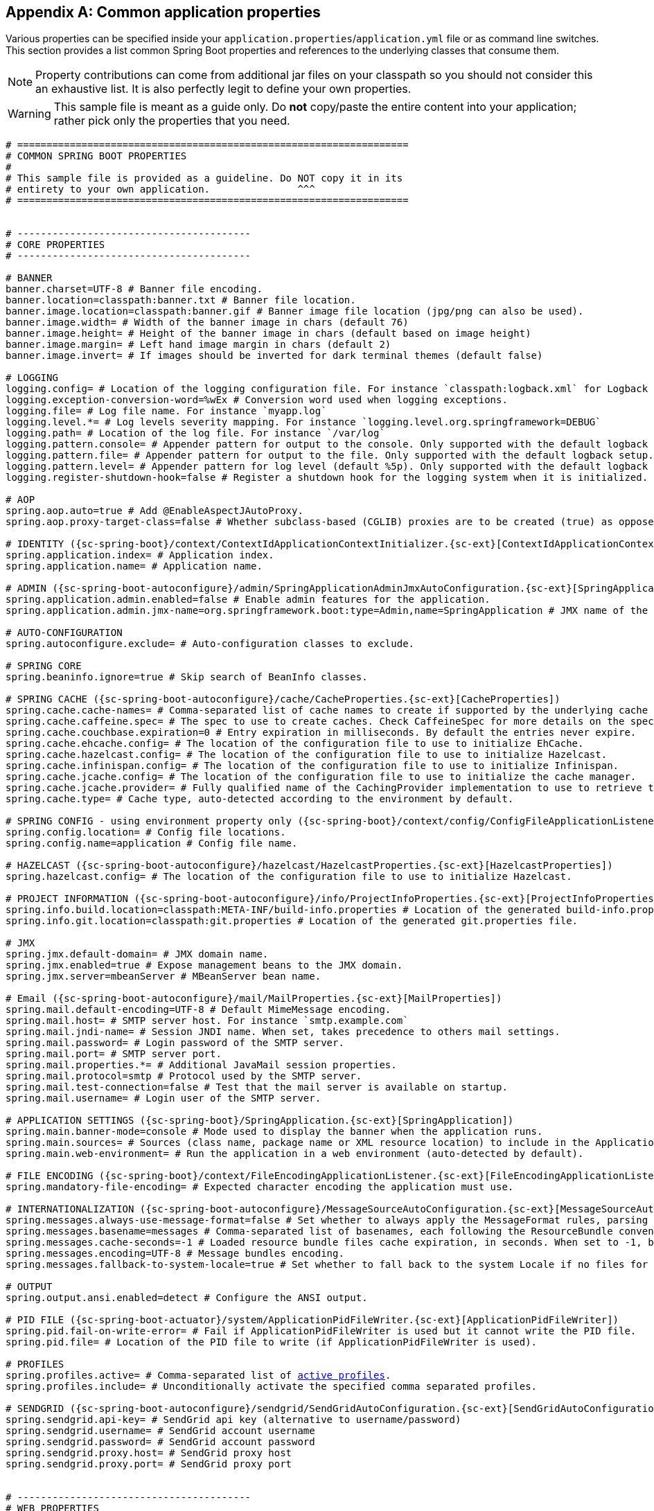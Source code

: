 :numbered!:
[appendix]
[[common-application-properties]]
== Common application properties
Various properties can be specified inside your `application.properties`/`application.yml`
file or as command line switches. This section provides a list common Spring Boot
properties and references to the underlying classes that consume them.

NOTE: Property contributions can come from additional jar files on your classpath so
you should not consider this an exhaustive list. It is also perfectly legit to define
your own properties.

WARNING: This sample file is meant as a guide only. Do **not** copy/paste the entire
content into your application; rather pick only the properties that you need.


[source,properties,indent=0,subs="verbatim,attributes,macros"]
----
	# ===================================================================
	# COMMON SPRING BOOT PROPERTIES
	#
	# This sample file is provided as a guideline. Do NOT copy it in its
	# entirety to your own application.               ^^^
	# ===================================================================


	# ----------------------------------------
	# CORE PROPERTIES
	# ----------------------------------------

	# BANNER
	banner.charset=UTF-8 # Banner file encoding.
	banner.location=classpath:banner.txt # Banner file location.
	banner.image.location=classpath:banner.gif # Banner image file location (jpg/png can also be used).
	banner.image.width= # Width of the banner image in chars (default 76)
	banner.image.height= # Height of the banner image in chars (default based on image height)
	banner.image.margin= # Left hand image margin in chars (default 2)
	banner.image.invert= # If images should be inverted for dark terminal themes (default false)

	# LOGGING
	logging.config= # Location of the logging configuration file. For instance `classpath:logback.xml` for Logback
	logging.exception-conversion-word=%wEx # Conversion word used when logging exceptions.
	logging.file= # Log file name. For instance `myapp.log`
	logging.level.*= # Log levels severity mapping. For instance `logging.level.org.springframework=DEBUG`
	logging.path= # Location of the log file. For instance `/var/log`
	logging.pattern.console= # Appender pattern for output to the console. Only supported with the default logback setup.
	logging.pattern.file= # Appender pattern for output to the file. Only supported with the default logback setup.
	logging.pattern.level= # Appender pattern for log level (default %5p). Only supported with the default logback setup.
	logging.register-shutdown-hook=false # Register a shutdown hook for the logging system when it is initialized.

	# AOP
	spring.aop.auto=true # Add @EnableAspectJAutoProxy.
	spring.aop.proxy-target-class=false # Whether subclass-based (CGLIB) proxies are to be created (true) as opposed to standard Java interface-based proxies (false).

	# IDENTITY ({sc-spring-boot}/context/ContextIdApplicationContextInitializer.{sc-ext}[ContextIdApplicationContextInitializer])
	spring.application.index= # Application index.
	spring.application.name= # Application name.

	# ADMIN ({sc-spring-boot-autoconfigure}/admin/SpringApplicationAdminJmxAutoConfiguration.{sc-ext}[SpringApplicationAdminJmxAutoConfiguration])
	spring.application.admin.enabled=false # Enable admin features for the application.
	spring.application.admin.jmx-name=org.springframework.boot:type=Admin,name=SpringApplication # JMX name of the application admin MBean.

	# AUTO-CONFIGURATION
	spring.autoconfigure.exclude= # Auto-configuration classes to exclude.

	# SPRING CORE
	spring.beaninfo.ignore=true # Skip search of BeanInfo classes.

	# SPRING CACHE ({sc-spring-boot-autoconfigure}/cache/CacheProperties.{sc-ext}[CacheProperties])
	spring.cache.cache-names= # Comma-separated list of cache names to create if supported by the underlying cache manager.
	spring.cache.caffeine.spec= # The spec to use to create caches. Check CaffeineSpec for more details on the spec format.
	spring.cache.couchbase.expiration=0 # Entry expiration in milliseconds. By default the entries never expire.
	spring.cache.ehcache.config= # The location of the configuration file to use to initialize EhCache.
	spring.cache.hazelcast.config= # The location of the configuration file to use to initialize Hazelcast.
	spring.cache.infinispan.config= # The location of the configuration file to use to initialize Infinispan.
	spring.cache.jcache.config= # The location of the configuration file to use to initialize the cache manager.
	spring.cache.jcache.provider= # Fully qualified name of the CachingProvider implementation to use to retrieve the JSR-107 compliant cache manager. Only needed if more than one JSR-107 implementation is available on the classpath.
	spring.cache.type= # Cache type, auto-detected according to the environment by default.

	# SPRING CONFIG - using environment property only ({sc-spring-boot}/context/config/ConfigFileApplicationListener.{sc-ext}[ConfigFileApplicationListener])
	spring.config.location= # Config file locations.
	spring.config.name=application # Config file name.

	# HAZELCAST ({sc-spring-boot-autoconfigure}/hazelcast/HazelcastProperties.{sc-ext}[HazelcastProperties])
	spring.hazelcast.config= # The location of the configuration file to use to initialize Hazelcast.

	# PROJECT INFORMATION ({sc-spring-boot-autoconfigure}/info/ProjectInfoProperties.{sc-ext}[ProjectInfoProperties])
	spring.info.build.location=classpath:META-INF/build-info.properties # Location of the generated build-info.properties file.
	spring.info.git.location=classpath:git.properties # Location of the generated git.properties file.

	# JMX
	spring.jmx.default-domain= # JMX domain name.
	spring.jmx.enabled=true # Expose management beans to the JMX domain.
	spring.jmx.server=mbeanServer # MBeanServer bean name.

	# Email ({sc-spring-boot-autoconfigure}/mail/MailProperties.{sc-ext}[MailProperties])
	spring.mail.default-encoding=UTF-8 # Default MimeMessage encoding.
	spring.mail.host= # SMTP server host. For instance `smtp.example.com`
	spring.mail.jndi-name= # Session JNDI name. When set, takes precedence to others mail settings.
	spring.mail.password= # Login password of the SMTP server.
	spring.mail.port= # SMTP server port.
	spring.mail.properties.*= # Additional JavaMail session properties.
	spring.mail.protocol=smtp # Protocol used by the SMTP server.
	spring.mail.test-connection=false # Test that the mail server is available on startup.
	spring.mail.username= # Login user of the SMTP server.

	# APPLICATION SETTINGS ({sc-spring-boot}/SpringApplication.{sc-ext}[SpringApplication])
	spring.main.banner-mode=console # Mode used to display the banner when the application runs.
	spring.main.sources= # Sources (class name, package name or XML resource location) to include in the ApplicationContext.
	spring.main.web-environment= # Run the application in a web environment (auto-detected by default).

	# FILE ENCODING ({sc-spring-boot}/context/FileEncodingApplicationListener.{sc-ext}[FileEncodingApplicationListener])
	spring.mandatory-file-encoding= # Expected character encoding the application must use.

	# INTERNATIONALIZATION ({sc-spring-boot-autoconfigure}/MessageSourceAutoConfiguration.{sc-ext}[MessageSourceAutoConfiguration])
	spring.messages.always-use-message-format=false # Set whether to always apply the MessageFormat rules, parsing even messages without arguments.
	spring.messages.basename=messages # Comma-separated list of basenames, each following the ResourceBundle convention.
	spring.messages.cache-seconds=-1 # Loaded resource bundle files cache expiration, in seconds. When set to -1, bundles are cached forever.
	spring.messages.encoding=UTF-8 # Message bundles encoding.
	spring.messages.fallback-to-system-locale=true # Set whether to fall back to the system Locale if no files for a specific Locale have been found.

	# OUTPUT
	spring.output.ansi.enabled=detect # Configure the ANSI output.

	# PID FILE ({sc-spring-boot-actuator}/system/ApplicationPidFileWriter.{sc-ext}[ApplicationPidFileWriter])
	spring.pid.fail-on-write-error= # Fail if ApplicationPidFileWriter is used but it cannot write the PID file.
	spring.pid.file= # Location of the PID file to write (if ApplicationPidFileWriter is used).

	# PROFILES
	spring.profiles.active= # Comma-separated list of <<howto-set-active-spring-profiles,active profiles>>.
	spring.profiles.include= # Unconditionally activate the specified comma separated profiles.

	# SENDGRID ({sc-spring-boot-autoconfigure}/sendgrid/SendGridAutoConfiguration.{sc-ext}[SendGridAutoConfiguration])
	spring.sendgrid.api-key= # SendGrid api key (alternative to username/password)
	spring.sendgrid.username= # SendGrid account username
	spring.sendgrid.password= # SendGrid account password
	spring.sendgrid.proxy.host= # SendGrid proxy host
	spring.sendgrid.proxy.port= # SendGrid proxy port


	# ----------------------------------------
	# WEB PROPERTIES
	# ----------------------------------------

	# EMBEDDED SERVER CONFIGURATION ({sc-spring-boot-autoconfigure}/web/ServerProperties.{sc-ext}[ServerProperties])
	server.address= # Network address to which the server should bind to.
	server.compression.enabled=false # If response compression is enabled.
	server.compression.excluded-user-agents= # List of user-agents to exclude from compression.
	server.compression.mime-types= # Comma-separated list of MIME types that should be compressed. For instance `text/html,text/css,application/json`
	server.compression.min-response-size= # Minimum response size that is required for compression to be performed. For instance 2048
	server.connection-timeout= # Time in milliseconds that connectors will wait for another HTTP request before closing the connection. When not set, the connector's container-specific default will be used. Use a value of -1 to indicate no (i.e. infinite) timeout.
	server.context-parameters.*= # Servlet context init parameters. For instance `server.context-parameters.a=alpha`
	server.context-path= # Context path of the application.
	server.display-name=application # Display name of the application.
	server.max-http-header-size=0 # Maximum size in bytes of the HTTP message header.
	server.max-http-post-size=0 # Maximum size in bytes of the HTTP post content.
	server.error.include-stacktrace=never # When to include a "stacktrace" attribute.
	server.error.path=/error # Path of the error controller.
	server.error.whitelabel.enabled=true # Enable the default error page displayed in browsers in case of a server error.
	server.jetty.acceptors= # Number of acceptor threads to use.
	server.jetty.selectors= # Number of selector threads to use.
	server.jsp-servlet.class-name=org.apache.jasper.servlet.JspServlet # The class name of the JSP servlet.
	server.jsp-servlet.init-parameters.*= # Init parameters used to configure the JSP servlet
	server.jsp-servlet.registered=true # Whether or not the JSP servlet is registered
	server.port=8080 # Server HTTP port.
	server.server-header= # Value to use for the Server response header (no header is sent if empty)
	server.servlet-path=/ # Path of the main dispatcher servlet.
	server.use-forward-headers= # If X-Forwarded-* headers should be applied to the HttpRequest.
	server.session.cookie.comment= # Comment for the session cookie.
	server.session.cookie.domain= # Domain for the session cookie.
	server.session.cookie.http-only= # "HttpOnly" flag for the session cookie.
	server.session.cookie.max-age= # Maximum age of the session cookie in seconds.
	server.session.cookie.name= # Session cookie name.
	server.session.cookie.path= # Path of the session cookie.
	server.session.cookie.secure= # "Secure" flag for the session cookie.
	server.session.persistent=false # Persist session data between restarts.
	server.session.store-dir= # Directory used to store session data.
	server.session.timeout= # Session timeout in seconds.
	server.session.tracking-modes= # Session tracking modes (one or more of the following: "cookie", "url", "ssl").
	server.ssl.ciphers= # Supported SSL ciphers.
	server.ssl.client-auth= # Whether client authentication is wanted ("want") or needed ("need"). Requires a trust store.
	server.ssl.enabled= # Enable SSL support.
	server.ssl.enabled-protocols= # Enabled SSL protocols.
	server.ssl.key-alias= # Alias that identifies the key in the key store.
	server.ssl.key-password= # Password used to access the key in the key store.
	server.ssl.key-store= # Path to the key store that holds the SSL certificate (typically a jks file).
	server.ssl.key-store-password= # Password used to access the key store.
	server.ssl.key-store-provider= # Provider for the key store.
	server.ssl.key-store-type= # Type of the key store.
	server.ssl.protocol=TLS # SSL protocol to use.
	server.ssl.trust-store= # Trust store that holds SSL certificates.
	server.ssl.trust-store-password= # Password used to access the trust store.
	server.ssl.trust-store-provider= # Provider for the trust store.
	server.ssl.trust-store-type= # Type of the trust store.
	server.tomcat.accept-count= # Maximum queue length for incoming connection requests when all possible request processing threads are in use.
	server.tomcat.accesslog.directory=logs # Directory in which log files are created. Can be relative to the tomcat base dir or absolute.
	server.tomcat.accesslog.enabled=false # Enable access log.
	server.tomcat.accesslog.pattern=common # Format pattern for access logs.
	server.tomcat.accesslog.prefix=access_log # Log file name prefix.
	server.tomcat.accesslog.rename-on-rotate=false # Defer inclusion of the date stamp in the file name until rotate time.
	server.tomcat.accesslog.rotate=true # Enable access log rotation.
	server.tomcat.accesslog.suffix=.log # Log file name suffix.
	server.tomcat.additional-tld-skip-patterns= # Comma-separated list of additional patterns that match jars to ignore for TLD scanning.
	server.tomcat.background-processor-delay=30 # Delay in seconds between the invocation of backgroundProcess methods.
	server.tomcat.basedir= # Tomcat base directory. If not specified a temporary directory will be used.
	server.tomcat.internal-proxies=10\\.\\d{1,3}\\.\\d{1,3}\\.\\d{1,3}|\\
			192\\.168\\.\\d{1,3}\\.\\d{1,3}|\\
			169\\.254\\.\\d{1,3}\\.\\d{1,3}|\\
			127\\.\\d{1,3}\\.\\d{1,3}\\.\\d{1,3}|\\
			172\\.1[6-9]{1}\\.\\d{1,3}\\.\\d{1,3}|\\
			172\\.2[0-9]{1}\\.\\d{1,3}\\.\\d{1,3}|\\
			172\\.3[0-1]{1}\\.\\d{1,3}\\.\\d{1,3} # regular expression matching trusted IP addresses.
	server.tomcat.max-connections= # Maximum number of connections that the server will accept and process at any given time.
	server.tomcat.max-threads=0 # Maximum amount of worker threads.
	server.tomcat.min-spare-threads=0 # Minimum amount of worker threads.
	server.tomcat.port-header=X-Forwarded-Port # Name of the HTTP header used to override the original port value.
	server.tomcat.protocol-header= # Header that holds the incoming protocol, usually named "X-Forwarded-Proto".
	server.tomcat.protocol-header-https-value=https # Value of the protocol header that indicates that the incoming request uses SSL.
	server.tomcat.redirect-context-root= # Whether requests to the context root should be redirected by appending a / to the path.
	server.tomcat.remote-ip-header= # Name of the http header from which the remote ip is extracted. For instance `X-FORWARDED-FOR`
	server.tomcat.uri-encoding=UTF-8 # Character encoding to use to decode the URI.
	server.undertow.accesslog.dir= # Undertow access log directory.
	server.undertow.accesslog.enabled=false # Enable access log.
	server.undertow.accesslog.pattern=common # Format pattern for access logs.
	server.undertow.accesslog.prefix=access_log. # Log file name prefix.
	server.undertow.accesslog.rotate=true # Enable access log rotation.
	server.undertow.accesslog.suffix=log # Log file name suffix.
	server.undertow.buffer-size= # Size of each buffer in bytes.
	server.undertow.buffers-per-region= # Number of buffer per region.
	server.undertow.direct-buffers= # Allocate buffers outside the Java heap.
	server.undertow.io-threads= # Number of I/O threads to create for the worker.
	server.undertow.worker-threads= # Number of worker threads.

	# FREEMARKER ({sc-spring-boot-autoconfigure}/freemarker/FreeMarkerAutoConfiguration.{sc-ext}[FreeMarkerAutoConfiguration])
	spring.freemarker.allow-request-override=false # Set whether HttpServletRequest attributes are allowed to override (hide) controller generated model attributes of the same name.
	spring.freemarker.allow-session-override=false # Set whether HttpSession attributes are allowed to override (hide) controller generated model attributes of the same name.
	spring.freemarker.cache=false # Enable template caching.
	spring.freemarker.charset=UTF-8 # Template encoding.
	spring.freemarker.check-template-location=true # Check that the templates location exists.
	spring.freemarker.content-type=text/html # Content-Type value.
	spring.freemarker.enabled=true # Enable MVC view resolution for this technology.
	spring.freemarker.expose-request-attributes=false # Set whether all request attributes should be added to the model prior to merging with the template.
	spring.freemarker.expose-session-attributes=false # Set whether all HttpSession attributes should be added to the model prior to merging with the template.
	spring.freemarker.expose-spring-macro-helpers=true # Set whether to expose a RequestContext for use by Spring's macro library, under the name "springMacroRequestContext".
	spring.freemarker.prefer-file-system-access=true # Prefer file system access for template loading. File system access enables hot detection of template changes.
	spring.freemarker.prefix= # Prefix that gets prepended to view names when building a URL.
	spring.freemarker.request-context-attribute= # Name of the RequestContext attribute for all views.
	spring.freemarker.settings.*= # Well-known FreeMarker keys which will be passed to FreeMarker's Configuration.
	spring.freemarker.suffix= # Suffix that gets appended to view names when building a URL.
	spring.freemarker.template-loader-path=classpath:/templates/ # Comma-separated list of template paths.
	spring.freemarker.view-names= # White list of view names that can be resolved.

	# GROOVY TEMPLATES ({sc-spring-boot-autoconfigure}/groovy/template/GroovyTemplateAutoConfiguration.{sc-ext}[GroovyTemplateAutoConfiguration])
	spring.groovy.template.allow-request-override=false # Set whether HttpServletRequest attributes are allowed to override (hide) controller generated model attributes of the same name.
	spring.groovy.template.allow-session-override=false # Set whether HttpSession attributes are allowed to override (hide) controller generated model attributes of the same name.
	spring.groovy.template.cache= # Enable template caching.
	spring.groovy.template.charset=UTF-8 # Template encoding.
	spring.groovy.template.check-template-location=true # Check that the templates location exists.
	spring.groovy.template.configuration.*= # See GroovyMarkupConfigurer
	spring.groovy.template.content-type=test/html # Content-Type value.
	spring.groovy.template.enabled=true # Enable MVC view resolution for this technology.
	spring.groovy.template.expose-request-attributes=false # Set whether all request attributes should be added to the model prior to merging with the template.
	spring.groovy.template.expose-session-attributes=false # Set whether all HttpSession attributes should be added to the model prior to merging with the template.
	spring.groovy.template.expose-spring-macro-helpers=true # Set whether to expose a RequestContext for use by Spring's macro library, under the name "springMacroRequestContext".
	spring.groovy.template.prefix= # Prefix that gets prepended to view names when building a URL.
	spring.groovy.template.request-context-attribute= # Name of the RequestContext attribute for all views.
	spring.groovy.template.resource-loader-path=classpath:/templates/ # Template path.
	spring.groovy.template.suffix=.tpl # Suffix that gets appended to view names when building a URL.
	spring.groovy.template.view-names= # White list of view names that can be resolved.

	# SPRING HATEOAS ({sc-spring-boot-autoconfigure}/hateoas/HateoasProperties.{sc-ext}[HateoasProperties])
	spring.hateoas.use-hal-as-default-json-media-type=true # Specify if application/hal+json responses should be sent to requests that accept application/json.

	# HTTP message conversion
	spring.http.converters.preferred-json-mapper=jackson # Preferred JSON mapper to use for HTTP message conversion. Set to "gson" to force the use of Gson when both it and Jackson are on the classpath.

	# HTTP encoding ({sc-spring-boot-autoconfigure}/web/HttpEncodingProperties.{sc-ext}[HttpEncodingProperties])
	spring.http.encoding.charset=UTF-8 # Charset of HTTP requests and responses. Added to the "Content-Type" header if not set explicitly.
	spring.http.encoding.enabled=true # Enable http encoding support.
	spring.http.encoding.force= # Force the encoding to the configured charset on HTTP requests and responses.
	spring.http.encoding.force-request= # Force the encoding to the configured charset on HTTP requests. Defaults to true when "force" has not been specified.
	spring.http.encoding.force-response= # Force the encoding to the configured charset on HTTP responses.
	spring.http.encoding.mapping= # Locale to Encoding mapping.

	# MULTIPART ({sc-spring-boot-autoconfigure}/web/MultipartProperties.{sc-ext}[MultipartProperties])
	spring.http.multipart.enabled=true # Enable support of multi-part uploads.
	spring.http.multipart.file-size-threshold=0 # Threshold after which files will be written to disk. Values can use the suffixed "MB" or "KB" to indicate a Megabyte or Kilobyte size.
	spring.http.multipart.location= # Intermediate location of uploaded files.
	spring.http.multipart.max-file-size=1Mb # Max file size. Values can use the suffixed "MB" or "KB" to indicate a Megabyte or Kilobyte size.
	spring.http.multipart.max-request-size=10Mb # Max request size. Values can use the suffixed "MB" or "KB" to indicate a Megabyte or Kilobyte size.
	spring.http.multipart.resolve-lazily=false # Whether to resolve the multipart request lazily at the time of file or parameter access.

	# JACKSON ({sc-spring-boot-autoconfigure}/jackson/JacksonProperties.{sc-ext}[JacksonProperties])
	spring.jackson.date-format= # Date format string or a fully-qualified date format class name. For instance `yyyy-MM-dd HH:mm:ss`.
	spring.jackson.default-property-inclusion= # Controls the inclusion of properties during serialization.
	spring.jackson.deserialization.*= # Jackson on/off features that affect the way Java objects are deserialized.
	spring.jackson.generator.*= # Jackson on/off features for generators.
	spring.jackson.joda-date-time-format= # Joda date time format string. If not configured, "date-format" will be used as a fallback if it is configured with a format string.
	spring.jackson.locale= # Locale used for formatting.
	spring.jackson.mapper.*= # Jackson general purpose on/off features.
	spring.jackson.parser.*= # Jackson on/off features for parsers.
	spring.jackson.property-naming-strategy= # One of the constants on Jackson's PropertyNamingStrategy. Can also be a fully-qualified class name of a PropertyNamingStrategy subclass.
	spring.jackson.serialization.*= # Jackson on/off features that affect the way Java objects are serialized.
	spring.jackson.time-zone= # Time zone used when formatting dates. For instance `America/Los_Angeles`

	# JERSEY ({sc-spring-boot-autoconfigure}/jersey/JerseyProperties.{sc-ext}[JerseyProperties])
	spring.jersey.application-path= # Path that serves as the base URI for the application. Overrides the value of "@ApplicationPath" if specified.
	spring.jersey.filter.order=0 # Jersey filter chain order.
	spring.jersey.init.*= # Init parameters to pass to Jersey via the servlet or filter.
	spring.jersey.servlet.load-on-startup=-1 # Load on startup priority of the Jersey servlet.
	spring.jersey.type=servlet # Jersey integration type.

	# SPRING MOBILE DEVICE VIEWS ({sc-spring-boot-autoconfigure}/mobile/DeviceDelegatingViewResolverAutoConfiguration.{sc-ext}[DeviceDelegatingViewResolverAutoConfiguration])
	spring.mobile.devicedelegatingviewresolver.enable-fallback=false # Enable support for fallback resolution.
	spring.mobile.devicedelegatingviewresolver.enabled=false # Enable device view resolver.
	spring.mobile.devicedelegatingviewresolver.mobile-prefix=mobile/ # Prefix that gets prepended to view names for mobile devices.
	spring.mobile.devicedelegatingviewresolver.mobile-suffix= # Suffix that gets appended to view names for mobile devices.
	spring.mobile.devicedelegatingviewresolver.normal-prefix= # Prefix that gets prepended to view names for normal devices.
	spring.mobile.devicedelegatingviewresolver.normal-suffix= # Suffix that gets appended to view names for normal devices.
	spring.mobile.devicedelegatingviewresolver.tablet-prefix=tablet/ # Prefix that gets prepended to view names for tablet devices.
	spring.mobile.devicedelegatingviewresolver.tablet-suffix= # Suffix that gets appended to view names for tablet devices.

	# SPRING MOBILE SITE PREFERENCE ({sc-spring-boot-autoconfigure}/mobile/SitePreferenceAutoConfiguration.{sc-ext}[SitePreferenceAutoConfiguration])
	spring.mobile.sitepreference.enabled=true # Enable SitePreferenceHandler.

	# MUSTACHE TEMPLATES ({sc-spring-boot-autoconfigure}/mustache/MustacheAutoConfiguration.{sc-ext}[MustacheAutoConfiguration])
	spring.mustache.allow-request-override= # Set whether HttpServletRequest attributes are allowed to override (hide) controller generated model attributes of the same name.
	spring.mustache.allow-session-override= # Set whether HttpSession attributes are allowed to override (hide) controller generated model attributes of the same name.
	spring.mustache.cache= # Enable template caching.
	spring.mustache.charset= # Template encoding.
	spring.mustache.check-template-location= # Check that the templates location exists.
	spring.mustache.content-type= # Content-Type value.
	spring.mustache.enabled= # Enable MVC view resolution for this technology.
	spring.mustache.expose-request-attributes= # Set whether all request attributes should be added to the model prior to merging with the template.
	spring.mustache.expose-session-attributes= # Set whether all HttpSession attributes should be added to the model prior to merging with the template.
	spring.mustache.expose-spring-macro-helpers= # Set whether to expose a RequestContext for use by Spring's macro library, under the name "springMacroRequestContext".
	spring.mustache.prefix=classpath:/templates/ # Prefix to apply to template names.
	spring.mustache.request-context-attribute= # Name of the RequestContext attribute for all views.
	spring.mustache.suffix=.html # Suffix to apply to template names.
	spring.mustache.view-names= # White list of view names that can be resolved.

	# SPRING MVC ({sc-spring-boot-autoconfigure}/web/WebMvcProperties.{sc-ext}[WebMvcProperties])
	spring.mvc.async.request-timeout= # Amount of time (in milliseconds) before asynchronous request handling times out.
	spring.mvc.date-format= # Date format to use. For instance `dd/MM/yyyy`.
	spring.mvc.dispatch-trace-request=false # Dispatch TRACE requests to the FrameworkServlet doService method.
	spring.mvc.dispatch-options-request=true # Dispatch OPTIONS requests to the FrameworkServlet doService method.
	spring.mvc.favicon.enabled=true # Enable resolution of favicon.ico.
	spring.mvc.formcontent.putfilter.enabled=true # Enable Spring's HttpPutFormContentFilter.
	spring.mvc.ignore-default-model-on-redirect=true # If the content of the "default" model should be ignored during redirect scenarios.
	spring.mvc.locale= # Locale to use. By default, this locale is overridden by the "Accept-Language" header.
	spring.mvc.locale-resolver=accept-header # Define how the locale should be resolved.
	spring.mvc.log-resolved-exception=false # Enable warn logging of exceptions resolved by a "HandlerExceptionResolver".
	spring.mvc.media-types.*= # Maps file extensions to media types for content negotiation.
	spring.mvc.message-codes-resolver-format= # Formatting strategy for message codes. For instance `PREFIX_ERROR_CODE`.
	spring.mvc.servlet.load-on-startup=-1 # Load on startup priority of the Spring Web Services servlet.
	spring.mvc.static-path-pattern=/** # Path pattern used for static resources.
	spring.mvc.throw-exception-if-no-handler-found=false # If a "NoHandlerFoundException" should be thrown if no Handler was found to process a request.
	spring.mvc.view.prefix= # Spring MVC view prefix.
	spring.mvc.view.suffix= # Spring MVC view suffix.

	# SPRING RESOURCES HANDLING ({sc-spring-boot-autoconfigure}/web/ResourceProperties.{sc-ext}[ResourceProperties])
	spring.resources.add-mappings=true # Enable default resource handling.
	spring.resources.cache-period= # Cache period for the resources served by the resource handler, in seconds.
	spring.resources.chain.cache=true # Enable caching in the Resource chain.
	spring.resources.chain.enabled= # Enable the Spring Resource Handling chain. Disabled by default unless at least one strategy has been enabled.
	spring.resources.chain.gzipped=false # Enable resolution of already gzipped resources.
	spring.resources.chain.html-application-cache=false # Enable HTML5 application cache manifest rewriting.
	spring.resources.chain.strategy.content.enabled=false # Enable the content Version Strategy.
	spring.resources.chain.strategy.content.paths=/** # Comma-separated list of patterns to apply to the Version Strategy.
	spring.resources.chain.strategy.fixed.enabled=false # Enable the fixed Version Strategy.
	spring.resources.chain.strategy.fixed.paths=/** # Comma-separated list of patterns to apply to the Version Strategy.
	spring.resources.chain.strategy.fixed.version= # Version string to use for the Version Strategy.
	spring.resources.static-locations=classpath:/META-INF/resources/,classpath:/resources/,classpath:/static/,classpath:/public/ # Locations of static resources.

	# SPRING SESSION ({sc-spring-boot-autoconfigure}/session/SessionProperties.{sc-ext}[SessionProperties])
	spring.session.hazelcast.map-name=spring:session:sessions # Name of the map used to store sessions.
	spring.session.jdbc.initializer.enabled= # Create the required session tables on startup if necessary. Enabled automatically if the default table name is set or a custom schema is configured.
	spring.session.jdbc.schema=classpath:org/springframework/session/jdbc/schema-@@platform@@.sql # Path to the SQL file to use to initialize the database schema.
	spring.session.jdbc.table-name=SPRING_SESSION # Name of database table used to store sessions.
	spring.session.mongo.collection-name=sessions # Collection name used to store sessions.
	spring.session.redis.flush-mode= # Flush mode for the Redis sessions.
	spring.session.redis.namespace= # Namespace for keys used to store sessions.
	spring.session.store-type= # Session store type.

	# SPRING SOCIAL ({sc-spring-boot-autoconfigure}/social/SocialWebAutoConfiguration.{sc-ext}[SocialWebAutoConfiguration])
	spring.social.auto-connection-views=false # Enable the connection status view for supported providers.

	# SPRING SOCIAL FACEBOOK ({sc-spring-boot-autoconfigure}/social/FacebookAutoConfiguration.{sc-ext}[FacebookAutoConfiguration])
	spring.social.facebook.app-id= # your application's Facebook App ID
	spring.social.facebook.app-secret= # your application's Facebook App Secret

	# SPRING SOCIAL LINKEDIN ({sc-spring-boot-autoconfigure}/social/LinkedInAutoConfiguration.{sc-ext}[LinkedInAutoConfiguration])
	spring.social.linkedin.app-id= # your application's LinkedIn App ID
	spring.social.linkedin.app-secret= # your application's LinkedIn App Secret

	# SPRING SOCIAL TWITTER ({sc-spring-boot-autoconfigure}/social/TwitterAutoConfiguration.{sc-ext}[TwitterAutoConfiguration])
	spring.social.twitter.app-id= # your application's Twitter App ID
	spring.social.twitter.app-secret= # your application's Twitter App Secret

	# THYMELEAF ({sc-spring-boot-autoconfigure}/thymeleaf/ThymeleafAutoConfiguration.{sc-ext}[ThymeleafAutoConfiguration])
	spring.thymeleaf.cache=true # Enable template caching.
	spring.thymeleaf.check-template=true # Check that the template exists before rendering it.
	spring.thymeleaf.check-template-location=true # Check that the templates location exists.
	spring.thymeleaf.content-type=text/html # Content-Type value.
	spring.thymeleaf.enabled=true # Enable MVC Thymeleaf view resolution.
	spring.thymeleaf.encoding=UTF-8 # Template encoding.
	spring.thymeleaf.excluded-view-names= # Comma-separated list of view names that should be excluded from resolution.
	spring.thymeleaf.mode=HTML5 # Template mode to be applied to templates. See also StandardTemplateModeHandlers.
	spring.thymeleaf.prefix=classpath:/templates/ # Prefix that gets prepended to view names when building a URL.
	spring.thymeleaf.suffix=.html # Suffix that gets appended to view names when building a URL.
	spring.thymeleaf.template-resolver-order= # Order of the template resolver in the chain.
	spring.thymeleaf.view-names= # Comma-separated list of view names that can be resolved.

	# SPRING WEB SERVICES ({sc-spring-boot-autoconfigure}/webservices/WebServicesProperties.{sc-ext}[WebServicesProperties])
	spring.webservices.path=/services # Path that serves as the base URI for the services.
	spring.webservices.servlet.init= # Servlet init parameters to pass to Spring Web Services.
	spring.webservices.servlet.load-on-startup=-1 # Load on startup priority of the Spring Web Services servlet.


	[[common-application-properties-security]]
	# ----------------------------------------
	# SECURITY PROPERTIES
	# ----------------------------------------
	# SECURITY ({sc-spring-boot-autoconfigure}/security/SecurityProperties.{sc-ext}[SecurityProperties])
	security.basic.authorize-mode=role # Security authorize mode to apply.
	security.basic.enabled=true # Enable basic authentication.
	security.basic.path=/** # Comma-separated list of paths to secure.
	security.basic.realm=Spring # HTTP basic realm name.
	security.enable-csrf=false # Enable Cross Site Request Forgery support.
	security.filter-order=0 # Security filter chain order.
	security.filter-dispatcher-types=ASYNC, FORWARD, INCLUDE, REQUEST # Security filter chain dispatcher types.
	security.headers.cache=true # Enable cache control HTTP headers.
	security.headers.content-type=true # Enable "X-Content-Type-Options" header.
	security.headers.frame=true # Enable "X-Frame-Options" header.
	security.headers.hsts= # HTTP Strict Transport Security (HSTS) mode (none, domain, all).
	security.headers.xss=true # Enable cross site scripting (XSS) protection.
	security.ignored= # Comma-separated list of paths to exclude from the default secured paths.
	security.require-ssl=false # Enable secure channel for all requests.
	security.sessions=stateless # Session creation policy (always, never, if_required, stateless).
	security.user.name=user # Default user name.
	security.user.password= # Password for the default user name. A random password is logged on startup by default.
	security.user.role=USER # Granted roles for the default user name.

	# SECURITY OAUTH2 CLIENT ({sc-spring-boot-autoconfigure}/security/oauth2/OAuth2ClientProperties.{sc-ext}[OAuth2ClientProperties])
	security.oauth2.client.client-id= # OAuth2 client id.
	security.oauth2.client.client-secret= # OAuth2 client secret. A random secret is generated by default

	# SECURITY OAUTH2 RESOURCES ({sc-spring-boot-autoconfigure}/security/oauth2/resource/ResourceServerProperties.{sc-ext}[ResourceServerProperties])
	security.oauth2.resource.id= # Identifier of the resource.
	security.oauth2.resource.jwt.key-uri= # The URI of the JWT token. Can be set if the value is not available and the key is public.
	security.oauth2.resource.jwt.key-value= # The verification key of the JWT token. Can either be a symmetric secret or PEM-encoded RSA public key.
	security.oauth2.resource.prefer-token-info=true # Use the token info, can be set to false to use the user info.
	security.oauth2.resource.service-id=resource #
	security.oauth2.resource.token-info-uri= # URI of the token decoding endpoint.
	security.oauth2.resource.token-type= # The token type to send when using the userInfoUri.
	security.oauth2.resource.user-info-uri= # URI of the user endpoint.

	# SECURITY OAUTH2 SSO ({sc-spring-boot-autoconfigure}/security/oauth2/client/OAuth2SsoProperties.{sc-ext}[OAuth2SsoProperties])
	security.oauth2.sso.filter-order= # Filter order to apply if not providing an explicit WebSecurityConfigurerAdapter
	security.oauth2.sso.login-path=/login # Path to the login page, i.e. the one that triggers the redirect to the OAuth2 Authorization Server


	# ----------------------------------------
	# DATA PROPERTIES
	# ----------------------------------------

	# FLYWAY ({sc-spring-boot-autoconfigure}/flyway/FlywayProperties.{sc-ext}[FlywayProperties])
	flyway.baseline-description= #
	flyway.baseline-version=1 # version to start migration
	flyway.baseline-on-migrate= #
	flyway.check-location=false # Check that migration scripts location exists.
	flyway.clean-on-validation-error= #
	flyway.enabled=true # Enable flyway.
	flyway.encoding= #
	flyway.ignore-failed-future-migration= #
	flyway.init-sqls= # SQL statements to execute to initialize a connection immediately after obtaining it.
	flyway.locations=classpath:db/migration # locations of migrations scripts
	flyway.out-of-order= #
	flyway.password= # JDBC password if you want Flyway to create its own DataSource
	flyway.placeholder-prefix= #
	flyway.placeholder-replacement= #
	flyway.placeholder-suffix= #
	flyway.placeholders.*= #
	flyway.schemas= # schemas to update
	flyway.sql-migration-prefix=V #
	flyway.sql-migration-separator= #
	flyway.sql-migration-suffix=.sql #
	flyway.table= #
	flyway.url= # JDBC url of the database to migrate. If not set, the primary configured data source is used.
	flyway.user= # Login user of the database to migrate.
	flyway.validate-on-migrate= #

	# LIQUIBASE ({sc-spring-boot-autoconfigure}/liquibase/LiquibaseProperties.{sc-ext}[LiquibaseProperties])
	liquibase.change-log=classpath:/db/changelog/db.changelog-master.yaml # Change log configuration path.
	liquibase.check-change-log-location=true # Check the change log location exists.
	liquibase.contexts= # Comma-separated list of runtime contexts to use.
	liquibase.default-schema= # Default database schema.
	liquibase.drop-first=false # Drop the database schema first.
	liquibase.enabled=true # Enable liquibase support.
	liquibase.labels= # Comma-separated list of runtime labels to use.
	liquibase.parameters.*= # Change log parameters.
	liquibase.password= # Login password of the database to migrate.
	liquibase.rollback-file= # File to which rollback SQL will be written when an update is performed.
	liquibase.url= # JDBC url of the database to migrate. If not set, the primary configured data source is used.
	liquibase.user= # Login user of the database to migrate.

	# COUCHBASE ({sc-spring-boot-autoconfigure}/couchbase/CouchbaseProperties.{sc-ext}[CouchbaseProperties])
	spring.couchbase.bootstrap-hosts= # Couchbase nodes (host or IP address) to bootstrap from.
	spring.couchbase.bucket.name=default # Name of the bucket to connect to.
	spring.couchbase.bucket.password=  # Password of the bucket.
	spring.couchbase.env.endpoints.key-value=1 # Number of sockets per node against the Key/value service.
	spring.couchbase.env.endpoints.query=1 # Number of sockets per node against the Query (N1QL) service.
	spring.couchbase.env.endpoints.view=1 # Number of sockets per node against the view service.
	spring.couchbase.env.ssl.enabled= # Enable SSL support. Enabled automatically if a "keyStore" is provided unless specified otherwise.
	spring.couchbase.env.ssl.key-store= # Path to the JVM key store that holds the certificates.
	spring.couchbase.env.ssl.key-store-password= # Password used to access the key store.
	spring.couchbase.env.timeouts.connect=5000 # Bucket connections timeout in milliseconds.
	spring.couchbase.env.timeouts.key-value=2500 # Blocking operations performed on a specific key timeout in milliseconds.
	spring.couchbase.env.timeouts.query=7500 # N1QL query operations timeout in milliseconds.
	spring.couchbase.env.timeouts.socket-connect=1000 # Socket connect connections timeout in milliseconds.
	spring.couchbase.env.timeouts.view=7500 # Regular and geospatial view operations timeout in milliseconds.

	# DAO ({sc-spring-boot-autoconfigure}/dao/PersistenceExceptionTranslationAutoConfiguration.{sc-ext}[PersistenceExceptionTranslationAutoConfiguration])
	spring.dao.exceptiontranslation.enabled=true # Enable the PersistenceExceptionTranslationPostProcessor.

	# CASSANDRA ({sc-spring-boot-autoconfigure}/cassandra/CassandraProperties.{sc-ext}[CassandraProperties])
	spring.data.cassandra.cluster-name= # Name of the Cassandra cluster.
	spring.data.cassandra.compression= # Compression supported by the Cassandra binary protocol.
	spring.data.cassandra.connect-timeout-millis= # Socket option: connection time out.
	spring.data.cassandra.consistency-level= # Queries consistency level.
	spring.data.cassandra.contact-points=localhost # Comma-separated list of cluster node addresses.
	spring.data.cassandra.fetch-size= # Queries default fetch size.
	spring.data.cassandra.keyspace-name= # Keyspace name to use.
	spring.data.cassandra.load-balancing-policy= # Class name of the load balancing policy.
	spring.data.cassandra.port= # Port of the Cassandra server.
	spring.data.cassandra.password= # Login password of the server.
	spring.data.cassandra.read-timeout-millis= # Socket option: read time out.
	spring.data.cassandra.reconnection-policy= # Reconnection policy class.
	spring.data.cassandra.retry-policy= # Class name of the retry policy.
	spring.data.cassandra.serial-consistency-level= # Queries serial consistency level.
	spring.data.cassandra.schema-action=none # Schema action to take at startup.
	spring.data.cassandra.ssl=false # Enable SSL support.
	spring.data.cassandra.username= # Login user of the server.

	# DATA COUCHBASE ({sc-spring-boot-autoconfigure}/data/couchbase/CouchbaseDataProperties.{sc-ext}[CouchbaseDataProperties])
	spring.data.couchbase.auto-index=false # Automatically create views and indexes.
	spring.data.couchbase.consistency=read-your-own-writes # Consistency to apply by default on generated queries.
	spring.data.couchbase.repositories.enabled=true # Enable Couchbase repositories.

	# ELASTICSEARCH ({sc-spring-boot-autoconfigure}/data/elasticsearch/ElasticsearchProperties.{sc-ext}[ElasticsearchProperties])
	spring.data.elasticsearch.cluster-name=elasticsearch # Elasticsearch cluster name.
	spring.data.elasticsearch.cluster-nodes= # Comma-separated list of cluster node addresses. If not specified, starts a client node.
	spring.data.elasticsearch.properties.*= # Additional properties used to configure the client.
	spring.data.elasticsearch.repositories.enabled=true # Enable Elasticsearch repositories.

	# MONGODB ({sc-spring-boot-autoconfigure}/mongo/MongoProperties.{sc-ext}[MongoProperties])
	spring.data.mongodb.authentication-database= # Authentication database name.
	spring.data.mongodb.database=test # Database name.
	spring.data.mongodb.field-naming-strategy= # Fully qualified name of the FieldNamingStrategy to use.
	spring.data.mongodb.grid-fs-database= # GridFS database name.
	spring.data.mongodb.host=localhost # Mongo server host. Cannot be set with uri.
	spring.data.mongodb.password= # Login password of the mongo server. Cannot be set with uri.
	spring.data.mongodb.port=27017 # Mongo server port. Cannot be set with uri.
	spring.data.mongodb.repositories.enabled=true # Enable Mongo repositories.
	spring.data.mongodb.uri=mongodb://localhost/test # Mongo database URI. Cannot be set with host, port and credentials.
	spring.data.mongodb.username= # Login user of the mongo server. Cannot be set with uri.

	# DATA REDIS
	spring.data.redis.repositories.enabled=true # Enable Redis repositories.

	# NEO4J ({sc-spring-boot-autoconfigure}/neo4j/Neo4jProperties.{sc-ext}[Neo4jProperties])
	spring.data.neo4j.compiler= # Compiler to use.
	spring.data.neo4j.embedded.enabled=true # Enable embedded mode if the embedded driver is available.
	spring.data.neo4j.password= # Login password of the server.
	spring.data.neo4j.repositories.enabled=true # Enable Neo4j repositories.
	spring.data.neo4j.session.scope=singleton # Scope (lifetime) of the session.
	spring.data.neo4j.uri= # URI used by the driver. Auto-detected by default.
	spring.data.neo4j.username= # Login user of the server.

	# DATA REST ({sc-spring-boot-autoconfigure}/data/rest/RepositoryRestProperties.{sc-ext}[RepositoryRestProperties])
	spring.data.rest.base-path= # Base path to be used by Spring Data REST to expose repository resources.
	spring.data.rest.default-page-size= # Default size of pages.
	spring.data.rest.detection-strategy=default # Strategy to use to determine which repositories get exposed.
	spring.data.rest.enable-enum-translation= # Enable enum value translation via the Spring Data REST default resource bundle.
	spring.data.rest.limit-param-name= # Name of the URL query string parameter that indicates how many results to return at once.
	spring.data.rest.max-page-size= # Maximum size of pages.
	spring.data.rest.page-param-name= # Name of the URL query string parameter that indicates what page to return.
	spring.data.rest.return-body-on-create= # Return a response body after creating an entity.
	spring.data.rest.return-body-on-update= # Return a response body after updating an entity.
	spring.data.rest.sort-param-name= # Name of the URL query string parameter that indicates what direction to sort results.

	# SOLR ({sc-spring-boot-autoconfigure}/solr/SolrProperties.{sc-ext}[SolrProperties])
	spring.data.solr.host=http://127.0.0.1:8983/solr # Solr host. Ignored if "zk-host" is set.
	spring.data.solr.repositories.enabled=true # Enable Solr repositories.
	spring.data.solr.zk-host= # ZooKeeper host address in the form HOST:PORT.

	# DATASOURCE ({sc-spring-boot-autoconfigure}/jdbc/DataSourceAutoConfiguration.{sc-ext}[DataSourceAutoConfiguration] & {sc-spring-boot-autoconfigure}/jdbc/DataSourceProperties.{sc-ext}[DataSourceProperties])
	spring.datasource.continue-on-error=false # Do not stop if an error occurs while initializing the database.
	spring.datasource.data= # Data (DML) script resource reference.
	spring.datasource.data-username= # User of the database to execute DML scripts (if different).
	spring.datasource.data-password= # Password of the database to execute DML scripts (if different).
	spring.datasource.dbcp2.*= # Commons DBCP2 specific settings
	spring.datasource.driver-class-name= # Fully qualified name of the JDBC driver. Auto-detected based on the URL by default.
	spring.datasource.early-pool-creation=true # Enable early JDBC connection pool creation.
	spring.datasource.generate-unique-name=false # Generate a random datasource name.
	spring.datasource.hikari.*= # Hikari specific settings
	spring.datasource.initialize=true # Populate the database using 'data.sql'.
	spring.datasource.jmx-enabled=false # Enable JMX support (if provided by the underlying pool).
	spring.datasource.jndi-name= # JNDI location of the datasource. Class, url, username & password are ignored when set.
	spring.datasource.name=testdb # Name of the datasource.
	spring.datasource.password= # Login password of the database.
	spring.datasource.platform=all # Platform to use in the schema resource (schema-${platform}.sql).
	spring.datasource.schema= # Schema (DDL) script resource reference.
	spring.datasource.schema-username= # User of the database to execute DDL scripts (if different).
	spring.datasource.schema-password= # Password of the database to execute DDL scripts (if different).
	spring.datasource.separator=; # Statement separator in SQL initialization scripts.
	spring.datasource.sql-script-encoding= # SQL scripts encoding.
	spring.datasource.tomcat.*= # Tomcat datasource specific settings
	spring.datasource.type= # Fully qualified name of the connection pool implementation to use. By default, it is auto-detected from the classpath.
	spring.datasource.url= # JDBC url of the database.
	spring.datasource.username=

	# JEST (Elasticsearch HTTP client) ({sc-spring-boot-autoconfigure}/jest/JestProperties.{sc-ext}[JestProperties])
	spring.elasticsearch.jest.connection-timeout=3000 # Connection timeout in milliseconds.
	spring.elasticsearch.jest.password= # Login password.
	spring.elasticsearch.jest.proxy.host= # Proxy host the HTTP client should use.
	spring.elasticsearch.jest.proxy.port= # Proxy port the HTTP client should use.
	spring.elasticsearch.jest.read-timeout=3000 # Read timeout in milliseconds.
	spring.elasticsearch.jest.uris=http://localhost:9200 # Comma-separated list of the Elasticsearch instances to use.
	spring.elasticsearch.jest.username= # Login user.

	# H2 Web Console ({sc-spring-boot-autoconfigure}/h2/H2ConsoleProperties.{sc-ext}[H2ConsoleProperties])
	spring.h2.console.enabled=false # Enable the console.
	spring.h2.console.path=/h2-console # Path at which the console will be available.
	spring.h2.console.settings.trace=false # Enable trace output.
	spring.h2.console.settings.web-allow-others=false # Enable remote access.

	# JOOQ ({sc-spring-boot-autoconfigure}/jooq/JooqAutoConfiguration.{sc-ext}[JooqAutoConfiguration])
	spring.jooq.sql-dialect= # SQLDialect JOOQ used when communicating with the configured datasource. For instance `POSTGRES`

	# JPA ({sc-spring-boot-autoconfigure}/orm/jpa/JpaBaseConfiguration.{sc-ext}[JpaBaseConfiguration], {sc-spring-boot-autoconfigure}/orm/jpa/HibernateJpaAutoConfiguration.{sc-ext}[HibernateJpaAutoConfiguration])
	spring.data.jpa.repositories.enabled=true # Enable JPA repositories.
	spring.jpa.database= # Target database to operate on, auto-detected by default. Can be alternatively set using the "databasePlatform" property.
	spring.jpa.database-platform= # Name of the target database to operate on, auto-detected by default. Can be alternatively set using the "Database" enum.
	spring.jpa.generate-ddl=false # Initialize the schema on startup.
	spring.jpa.hibernate.ddl-auto= # DDL mode. This is actually a shortcut for the "hibernate.hbm2ddl.auto" property. Default to "create-drop" when using an embedded database, "none" otherwise.
	spring.jpa.hibernate.naming.implicit-strategy= # Hibernate 5 implicit naming strategy fully qualified name.
	spring.jpa.hibernate.naming.physical-strategy= # Hibernate 5 physical naming strategy fully qualified name.
	spring.jpa.hibernate.naming.strategy= # Hibernate 4 naming strategy fully qualified name. Not supported with Hibernate 5.
	spring.jpa.hibernate.use-new-id-generator-mappings= # Use Hibernate's newer IdentifierGenerator for AUTO, TABLE and SEQUENCE.
	spring.jpa.open-in-view=true # Register OpenEntityManagerInViewInterceptor. Binds a JPA EntityManager to the thread for the entire processing of the request.
	spring.jpa.properties.*= # Additional native properties to set on the JPA provider.
	spring.jpa.show-sql=false # Enable logging of SQL statements.

	# JTA ({sc-spring-boot-autoconfigure}/transaction/jta/JtaAutoConfiguration.{sc-ext}[JtaAutoConfiguration])
	spring.jta.enabled=true # Enable JTA support.
	spring.jta.log-dir= # Transaction logs directory.
	spring.jta.transaction-manager-id= # Transaction manager unique identifier.

	# ATOMIKOS ({sc-spring-boot}/jta/atomikos/AtomikosProperties.{sc-ext}[AtomikosProperties])
	spring.jta.atomikos.connectionfactory.borrow-connection-timeout=30 # Timeout, in seconds, for borrowing connections from the pool.
	spring.jta.atomikos.connectionfactory.ignore-session-transacted-flag=true # Whether or not to ignore the transacted flag when creating session.
	spring.jta.atomikos.connectionfactory.local-transaction-mode=false # Whether or not local transactions are desired.
	spring.jta.atomikos.connectionfactory.maintenance-interval=60 # The time, in seconds, between runs of the pool's maintenance thread.
	spring.jta.atomikos.connectionfactory.max-idle-time=60 # The time, in seconds, after which connections are cleaned up from the pool.
	spring.jta.atomikos.connectionfactory.max-lifetime=0 # The time, in seconds, that a connection can be pooled for before being destroyed. 0 denotes no limit.
	spring.jta.atomikos.connectionfactory.max-pool-size=1 # The maximum size of the pool.
	spring.jta.atomikos.connectionfactory.min-pool-size=1 # The minimum size of the pool.
	spring.jta.atomikos.connectionfactory.reap-timeout=0 # The reap timeout, in seconds, for borrowed connections. 0 denotes no limit.
	spring.jta.atomikos.connectionfactory.unique-resource-name=jmsConnectionFactory # The unique name used to identify the resource during recovery.
	spring.jta.atomikos.datasource.borrow-connection-timeout=30 # Timeout, in seconds, for borrowing connections from the pool.
	spring.jta.atomikos.datasource.default-isolation-level= # Default isolation level of connections provided by the pool.
	spring.jta.atomikos.datasource.login-timeout= # Timeout, in seconds, for establishing a database connection.
	spring.jta.atomikos.datasource.maintenance-interval=60 # The time, in seconds, between runs of the pool's maintenance thread.
	spring.jta.atomikos.datasource.max-idle-time=60 # The time, in seconds, after which connections are cleaned up from the pool.
	spring.jta.atomikos.datasource.max-lifetime=0 # The time, in seconds, that a connection can be pooled for before being destroyed. 0 denotes no limit.
	spring.jta.atomikos.datasource.max-pool-size=1 # The maximum size of the pool.
	spring.jta.atomikos.datasource.min-pool-size=1 # The minimum size of the pool.
	spring.jta.atomikos.datasource.reap-timeout=0 # The reap timeout, in seconds, for borrowed connections. 0 denotes no limit.
	spring.jta.atomikos.datasource.test-query= # SQL query or statement used to validate a connection before returning it.
	spring.jta.atomikos.datasource.unique-resource-name=dataSource # The unique name used to identify the resource during recovery.
	spring.jta.atomikos.properties.checkpoint-interval=500 # Interval between checkpoints.
	spring.jta.atomikos.properties.console-file-count=1 # Number of debug logs files that can be created.
	spring.jta.atomikos.properties.console-file-limit=-1 # How many bytes can be stored at most in debug logs files.
	spring.jta.atomikos.properties.console-file-name=tm.out # Debug logs file name.
	spring.jta.atomikos.properties.console-log-level= # Console log level.
	spring.jta.atomikos.properties.default-jta-timeout=10000 # Default timeout for JTA transactions.
	spring.jta.atomikos.properties.enable-logging=true # Enable disk logging.
	spring.jta.atomikos.properties.force-shutdown-on-vm-exit=false # Specify if a VM shutdown should trigger forced shutdown of the transaction core.
	spring.jta.atomikos.properties.log-base-dir= # Directory in which the log files should be stored.
	spring.jta.atomikos.properties.log-base-name=tmlog # Transactions log file base name.
	spring.jta.atomikos.properties.max-actives=50 # Maximum number of active transactions.
	spring.jta.atomikos.properties.max-timeout=300000 # Maximum timeout (in milliseconds) that can be allowed for transactions.
	spring.jta.atomikos.properties.output-dir= # Directory in which to store the debug log files.
	spring.jta.atomikos.properties.serial-jta-transactions=true # Specify if sub-transactions should be joined when possible.
	spring.jta.atomikos.properties.service= # Transaction manager implementation that should be started.
	spring.jta.atomikos.properties.threaded-two-phase-commit=true # Use different (and concurrent) threads for two-phase commit on the participating resources.
	spring.jta.atomikos.properties.transaction-manager-unique-name= # Transaction manager's unique name.

	# BITRONIX
	spring.jta.bitronix.connectionfactory.acquire-increment=1 # Number of connections to create when growing the pool.
	spring.jta.bitronix.connectionfactory.acquisition-interval=1 # Time, in seconds, to wait before trying to acquire a connection again after an invalid connection was acquired.
	spring.jta.bitronix.connectionfactory.acquisition-timeout=30 # Timeout, in seconds, for acquiring connections from the pool.
	spring.jta.bitronix.connectionfactory.allow-local-transactions=true # Whether or not the transaction manager should allow mixing XA and non-XA transactions.
	spring.jta.bitronix.connectionfactory.apply-transaction-timeout=false # Whether or not the transaction timeout should be set on the XAResource when it is enlisted.
	spring.jta.bitronix.connectionfactory.automatic-enlisting-enabled=true # Whether or not resources should be enlisted and delisted automatically.
	spring.jta.bitronix.connectionfactory.cache-producers-consumers=true # Whether or not produces and consumers should be cached.
	spring.jta.bitronix.connectionfactory.defer-connection-release=true # Whether or not the provider can run many transactions on the same connection and supports transaction interleaving.
	spring.jta.bitronix.connectionfactory.ignore-recovery-failures=false # Whether or not recovery failures should be ignored.
	spring.jta.bitronix.connectionfactory.max-idle-time=60 # The time, in seconds, after which connections are cleaned up from the pool.
	spring.jta.bitronix.connectionfactory.max-pool-size=10 # The maximum size of the pool. 0 denotes no limit.
	spring.jta.bitronix.connectionfactory.min-pool-size=0 # The minimum size of the pool.
	spring.jta.bitronix.connectionfactory.password= # The password to use to connect to the JMS provider.
	spring.jta.bitronix.connectionfactory.share-transaction-connections=false #  Whether or not connections in the ACCESSIBLE state can be shared within the context of a transaction.
	spring.jta.bitronix.connectionfactory.test-connections=true # Whether or not connections should be tested when acquired from the pool.
	spring.jta.bitronix.connectionfactory.two-pc-ordering-position=1 # The position that this resource should take during two-phase commit (always first is Integer.MIN_VALUE, always last is Integer.MAX_VALUE).
	spring.jta.bitronix.connectionfactory.unique-name=jmsConnectionFactory # The unique name used to identify the resource during recovery.
	spring.jta.bitronix.connectionfactory.use-tm-join=true Whether or not TMJOIN should be used when starting XAResources.
	spring.jta.bitronix.connectionfactory.user= # The user to use to connect to the JMS provider.
	spring.jta.bitronix.datasource.acquire-increment=1 # Number of connections to create when growing the pool.
	spring.jta.bitronix.datasource.acquisition-interval=1 # Time, in seconds, to wait before trying to acquire a connection again after an invalid connection was acquired.
	spring.jta.bitronix.datasource.acquisition-timeout=30 # Timeout, in seconds, for acquiring connections from the pool.
	spring.jta.bitronix.datasource.allow-local-transactions=true # Whether or not the transaction manager should allow mixing XA and non-XA transactions.
	spring.jta.bitronix.datasource.apply-transaction-timeout=false # Whether or not the transaction timeout should be set on the XAResource when it is enlisted.
	spring.jta.bitronix.datasource.automatic-enlisting-enabled=true # Whether or not resources should be enlisted and delisted automatically.
	spring.jta.bitronix.datasource.cursor-holdability= # The default cursor holdability for connections.
	spring.jta.bitronix.datasource.defer-connection-release=true # Whether or not the database can run many transactions on the same connection and supports transaction interleaving.
	spring.jta.bitronix.datasource.enable-jdbc4-connection-test= # Whether or not Connection.isValid() is called when acquiring a connection from the pool.
	spring.jta.bitronix.datasource.ignore-recovery-failures=false # Whether or not recovery failures should be ignored.
	spring.jta.bitronix.datasource.isolation-level= # The default isolation level for connections.
	spring.jta.bitronix.datasource.local-auto-commit= # The default auto-commit mode for local transactions.
	spring.jta.bitronix.datasource.login-timeout= # Timeout, in seconds, for establishing a database connection.
	spring.jta.bitronix.datasource.max-idle-time=60 # The time, in seconds, after which connections are cleaned up from the pool.
	spring.jta.bitronix.datasource.max-pool-size=10 # The maximum size of the pool. 0 denotes no limit.
	spring.jta.bitronix.datasource.min-pool-size=0 # The minimum size of the pool.
	spring.jta.bitronix.datasource.prepared-statement-cache-size=0 # The target size of the prepared statement cache. 0 disables the cache.
	spring.jta.bitronix.datasource.share-transaction-connections=false #  Whether or not connections in the ACCESSIBLE state can be shared within the context of a transaction.
	spring.jta.bitronix.datasource.test-query= # SQL query or statement used to validate a connection before returning it.
	spring.jta.bitronix.datasource.two-pc-ordering-position=1 # The position that this resource should take during two-phase commit (always first is Integer.MIN_VALUE, always last is Integer.MAX_VALUE).
	spring.jta.bitronix.datasource.unique-name=dataSource # The unique name used to identify the resource during recovery.
	spring.jta.bitronix.datasource.use-tm-join=true Whether or not TMJOIN should be used when starting XAResources.
	spring.jta.bitronix.properties.allow-multiple-lrc=false # Allow multiple LRC resources to be enlisted into the same transaction.
	spring.jta.bitronix.properties.asynchronous2-pc=false # Enable asynchronously execution of two phase commit.
	spring.jta.bitronix.properties.background-recovery-interval-seconds=60 # Interval in seconds at which to run the recovery process in the background.
	spring.jta.bitronix.properties.current-node-only-recovery=true # Recover only the current node.
	spring.jta.bitronix.properties.debug-zero-resource-transaction=false # Log the creation and commit call stacks of transactions executed without a single enlisted resource.
	spring.jta.bitronix.properties.default-transaction-timeout=60 # Default transaction timeout in seconds.
	spring.jta.bitronix.properties.disable-jmx=false # Enable JMX support.
	spring.jta.bitronix.properties.exception-analyzer= # Set the fully qualified name of the exception analyzer implementation to use.
	spring.jta.bitronix.properties.filter-log-status=false # Enable filtering of logs so that only mandatory logs are written.
	spring.jta.bitronix.properties.force-batching-enabled=true #  Set if disk forces are batched.
	spring.jta.bitronix.properties.forced-write-enabled=true # Set if logs are forced to disk.
	spring.jta.bitronix.properties.graceful-shutdown-interval=60 # Maximum amount of seconds the TM will wait for transactions to get done before aborting them at shutdown time.
	spring.jta.bitronix.properties.jndi-transaction-synchronization-registry-name= # JNDI name of the TransactionSynchronizationRegistry.
	spring.jta.bitronix.properties.jndi-user-transaction-name= # JNDI name of the UserTransaction.
	spring.jta.bitronix.properties.journal=disk # Name of the journal. Can be 'disk', 'null' or a class name.
	spring.jta.bitronix.properties.log-part1-filename=btm1.tlog # Name of the first fragment of the journal.
	spring.jta.bitronix.properties.log-part2-filename=btm2.tlog # Name of the second fragment of the journal.
	spring.jta.bitronix.properties.max-log-size-in-mb=2 # Maximum size in megabytes of the journal fragments.
	spring.jta.bitronix.properties.resource-configuration-filename= # ResourceLoader configuration file name.
	spring.jta.bitronix.properties.server-id= # ASCII ID that must uniquely identify this TM instance. Default to the machine's IP address.
	spring.jta.bitronix.properties.skip-corrupted-logs=false # Skip corrupted transactions log entries.
	spring.jta.bitronix.properties.warn-about-zero-resource-transaction=true # Log a warning for transactions executed without a single enlisted resource.

	# NARAYANA ({sc-spring-boot}/jta/narayana/NarayanaProperties.{sc-ext}[NarayanaProperties])
	spring.jta.narayana.default-timeout=60 # Transaction timeout in seconds.
	spring.jta.narayana.expiry-scanners=com.arjuna.ats.internal.arjuna.recovery.ExpiredTransactionStatusManagerScanner # Comma-separated list of expiry scanners.
	spring.jta.narayana.log-dir= # Transaction object store directory.
	spring.jta.narayana.one-phase-commit=true # Enable one phase commit optimisation.
	spring.jta.narayana.periodic-recovery-period=120 # Interval in which periodic recovery scans are performed in seconds.
	spring.jta.narayana.recovery-backoff-period=10 # Back off period between first and second phases of the recovery scan in seconds.
	spring.jta.narayana.recovery-db-pass= # Database password to be used by recovery manager.
	spring.jta.narayana.recovery-db-user= # Database username to be used by recovery manager.
	spring.jta.narayana.recovery-jms-pass= # JMS password to be used by recovery manager.
	spring.jta.narayana.recovery-jms-user= # JMS username to be used by recovery manager.
	spring.jta.narayana.recovery-modules= # Comma-separated list of recovery modules.
	spring.jta.narayana.transaction-manager-id=1 # Unique transaction manager id.
	spring.jta.narayana.xa-resource-orphan-filters= # Comma-separated list of orphan filters.

	# EMBEDDED MONGODB ({sc-spring-boot-autoconfigure}/mongo/embedded/EmbeddedMongoProperties.{sc-ext}[EmbeddedMongoProperties])
	spring.mongodb.embedded.features=SYNC_DELAY # Comma-separated list of features to enable.
	spring.mongodb.embedded.storage.databaseDir= # Directory used for data storage.
	spring.mongodb.embedded.storage.oplogSize= # Maximum size of the oplog in megabytes.
	spring.mongodb.embedded.storage.replSetName= # Name of the replica set.
	spring.mongodb.embedded.version=2.6.10 # Version of Mongo to use.

	# REDIS ({sc-spring-boot-autoconfigure}/data/redis/RedisProperties.{sc-ext}[RedisProperties])
	spring.redis.cluster.max-redirects= # Maximum number of redirects to follow when executing commands across the cluster.
	spring.redis.cluster.nodes= # Comma-separated list of "host:port" pairs to bootstrap from.
	spring.redis.database=0 # Database index used by the connection factory.
	spring.redis.host=localhost # Redis server host.
	spring.redis.password= # Login password of the redis server.
	spring.redis.pool.max-active=8 # Max number of connections that can be allocated by the pool at a given time. Use a negative value for no limit.
	spring.redis.pool.max-idle=8 # Max number of "idle" connections in the pool. Use a negative value to indicate an unlimited number of idle connections.
	spring.redis.pool.max-wait=-1 # Maximum amount of time (in milliseconds) a connection allocation should block before throwing an exception when the pool is exhausted. Use a negative value to block indefinitely.
	spring.redis.pool.min-idle=0 # Target for the minimum number of idle connections to maintain in the pool. This setting only has an effect if it is positive.
	spring.redis.port=6379 # Redis server port.
	spring.redis.sentinel.master= # Name of Redis server.
	spring.redis.sentinel.nodes= # Comma-separated list of host:port pairs.
	spring.redis.timeout=0 # Connection timeout in milliseconds.


	# ----------------------------------------
	# INTEGRATION PROPERTIES
	# ----------------------------------------

	# ACTIVEMQ ({sc-spring-boot-autoconfigure}/jms/activemq/ActiveMQProperties.{sc-ext}[ActiveMQProperties])
	spring.activemq.broker-url= # URL of the ActiveMQ broker. Auto-generated by default. For instance `tcp://localhost:61616`
	spring.activemq.in-memory=true # Specify if the default broker URL should be in memory. Ignored if an explicit broker has been specified.
	spring.activemq.password= # Login password of the broker.
	spring.activemq.user= # Login user of the broker.
	spring.activemq.packages.trust-all=false # Trust all packages.
	spring.activemq.packages.trusted= # Comma-separated list of specific packages to trust (when not trusting all packages).
	spring.activemq.pool.configuration.*= # See PooledConnectionFactory.
	spring.activemq.pool.enabled=false # Whether a PooledConnectionFactory should be created instead of a regular ConnectionFactory.
	spring.activemq.pool.expiry-timeout=0 # Connection expiration timeout in milliseconds.
	spring.activemq.pool.idle-timeout=30000 # Connection idle timeout in milliseconds.
	spring.activemq.pool.max-connections=1 # Maximum number of pooled connections.

	# ARTEMIS ({sc-spring-boot-autoconfigure}/jms/artemis/ArtemisProperties.{sc-ext}[ArtemisProperties])
	spring.artemis.embedded.cluster-password= # Cluster password. Randomly generated on startup by default.
	spring.artemis.embedded.data-directory= # Journal file directory. Not necessary if persistence is turned off.
	spring.artemis.embedded.enabled=true # Enable embedded mode if the Artemis server APIs are available.
	spring.artemis.embedded.persistent=false # Enable persistent store.
	spring.artemis.embedded.queues= # Comma-separated list of queues to create on startup.
	spring.artemis.embedded.server-id= # Server id. By default, an auto-incremented counter is used.
	spring.artemis.embedded.topics= # Comma-separated list of topics to create on startup.
	spring.artemis.host=localhost # Artemis broker host.
	spring.artemis.mode= # Artemis deployment mode, auto-detected by default.
	spring.artemis.password= # Login password of the broker.
	spring.artemis.port=61616 # Artemis broker port.
	spring.artemis.user= # Login user of the broker.

	# SPRING BATCH ({sc-spring-boot-autoconfigure}/batch/BatchProperties.{sc-ext}[BatchProperties])
	spring.batch.initializer.enabled= # Create the required batch tables on startup if necessary. Enabled automatically if no custom table prefix is set or if a custom schema is configured.
	spring.batch.job.enabled=true # Execute all Spring Batch jobs in the context on startup.
	spring.batch.job.names= # Comma-separated list of job names to execute on startup (For instance `job1,job2`). By default, all Jobs found in the context are executed.
	spring.batch.schema=classpath:org/springframework/batch/core/schema-@@platform@@.sql # Path to the SQL file to use to initialize the database schema.
	spring.batch.table-prefix= # Table prefix for all the batch meta-data tables.

	# JMS ({sc-spring-boot-autoconfigure}/jms/JmsProperties.{sc-ext}[JmsProperties])
	spring.jms.jndi-name= # Connection factory JNDI name. When set, takes precedence to others connection factory auto-configurations.
	spring.jms.listener.acknowledge-mode= # Acknowledge mode of the container. By default, the listener is transacted with automatic acknowledgment.
	spring.jms.listener.auto-startup=true # Start the container automatically on startup.
	spring.jms.listener.concurrency= # Minimum number of concurrent consumers.
	spring.jms.listener.max-concurrency= # Maximum number of concurrent consumers.
	spring.jms.pub-sub-domain=false # Specify if the default destination type is topic.
	spring.jms.template.default-destination= # Default destination to use on send/receive operations that do not have a destination parameter.
	spring.jms.template.delivery-delay= # Delivery delay to use for send calls in milliseconds.
	spring.jms.template.delivery-mode= # Delivery mode. Enable QoS when set.
	spring.jms.template.priority= # Priority of a message when sending. Enable QoS when set.
	spring.jms.template.qos-enabled= # Enable explicit QoS when sending a message.
	spring.jms.template.receive-timeout= # Timeout to use for receive calls in milliseconds.
	spring.jms.template.time-to-live= # Time-to-live of a message when sending in milliseconds. Enable QoS when set.

	# RABBIT ({sc-spring-boot-autoconfigure}/amqp/RabbitProperties.{sc-ext}[RabbitProperties])
	spring.rabbitmq.addresses= # Comma-separated list of addresses to which the client should connect.
	spring.rabbitmq.cache.channel.checkout-timeout= # Number of milliseconds to wait to obtain a channel if the cache size has been reached.
	spring.rabbitmq.cache.channel.size= # Number of channels to retain in the cache.
	spring.rabbitmq.cache.connection.mode=CHANNEL # Connection factory cache mode.
	spring.rabbitmq.cache.connection.size= # Number of connections to cache.
	spring.rabbitmq.connection-timeout= # Connection timeout, in milliseconds; zero for infinite.
	spring.rabbitmq.dynamic=true # Create an AmqpAdmin bean.
	spring.rabbitmq.host=localhost # RabbitMQ host.
	spring.rabbitmq.listener.acknowledge-mode= # Acknowledge mode of container.
	spring.rabbitmq.listener.auto-startup=true # Start the container automatically on startup.
	spring.rabbitmq.listener.concurrency= # Minimum number of consumers.
	spring.rabbitmq.listener.default-requeue-rejected= # Whether or not to requeue delivery failures; default `true`.
	spring.rabbitmq.listener.idle-event-interval= # How often idle container events should be published in milliseconds.
	spring.rabbitmq.listener.max-concurrency= # Maximum number of consumers.
	spring.rabbitmq.listener.prefetch= # Number of messages to be handled in a single request. It should be greater than or equal to the transaction size (if used).
	spring.rabbitmq.listener.retry.enabled=false # Whether or not publishing retries are enabled.
	spring.rabbitmq.listener.retry.initial-interval=1000 # Interval between the first and second attempt to deliver a message.
	spring.rabbitmq.listener.retry.max-attempts=3 # Maximum number of attempts to deliver a message.
	spring.rabbitmq.listener.retry.max-interval=10000 # Maximum interval between attempts.
	spring.rabbitmq.listener.retry.multiplier=1.0 # A multiplier to apply to the previous delivery retry interval.
	spring.rabbitmq.listener.retry.stateless=true # Whether or not retry is stateless or stateful.
	spring.rabbitmq.listener.transaction-size= # Number of messages to be processed in a transaction. For best results it should be less than or equal to the prefetch count.
	spring.rabbitmq.password= # Login to authenticate against the broker.
	spring.rabbitmq.port=5672 # RabbitMQ port.
	spring.rabbitmq.publisher-confirms=false # Enable publisher confirms.
	spring.rabbitmq.publisher-returns=false # Enable publisher returns.
	spring.rabbitmq.requested-heartbeat= # Requested heartbeat timeout, in seconds; zero for none.
	spring.rabbitmq.ssl.enabled=false # Enable SSL support.
	spring.rabbitmq.ssl.key-store= # Path to the key store that holds the SSL certificate.
	spring.rabbitmq.ssl.key-store-password= # Password used to access the key store.
	spring.rabbitmq.ssl.trust-store= # Trust store that holds SSL certificates.
	spring.rabbitmq.ssl.trust-store-password= # Password used to access the trust store.
	spring.rabbitmq.ssl.algorithm= # SSL algorithm to use. By default configure by the rabbit client library.
	spring.rabbitmq.template.mandatory=false # Enable mandatory messages.
	spring.rabbitmq.template.receive-timeout=0 # Timeout for `receive()` methods.
	spring.rabbitmq.template.reply-timeout=5000 # Timeout for `sendAndReceive()` methods.
	spring.rabbitmq.template.retry.enabled=false # Set to true to enable retries in the `RabbitTemplate`.
	spring.rabbitmq.template.retry.initial-interval=1000 # Interval between the first and second attempt to publish a message.
	spring.rabbitmq.template.retry.max-attempts=3 # Maximum number of attempts to publish a message.
	spring.rabbitmq.template.retry.max-interval=10000 # Maximum number of attempts to publish a message.
	spring.rabbitmq.template.retry.multiplier=1.0 # A multiplier to apply to the previous publishing retry interval.
	spring.rabbitmq.username= # Login user to authenticate to the broker.
	spring.rabbitmq.virtual-host= # Virtual host to use when connecting to the broker.


	# ----------------------------------------
	# ACTUATOR PROPERTIES
	# ----------------------------------------

	# ENDPOINTS ({sc-spring-boot-actuator}/endpoint/AbstractEndpoint.{sc-ext}[AbstractEndpoint] subclasses)
	endpoints.enabled=true # Enable endpoints.
	endpoints.sensitive= # Default endpoint sensitive setting.
	endpoints.actuator.enabled=true # Enable the endpoint.
	endpoints.actuator.path= # Endpoint URL path.
	endpoints.actuator.sensitive=false # Enable security on the endpoint.
	endpoints.autoconfig.enabled= # Enable the endpoint.
	endpoints.autoconfig.id= # Endpoint identifier.
	endpoints.autoconfig.path= # Endpoint path.
	endpoints.autoconfig.sensitive= # Mark if the endpoint exposes sensitive information.
	endpoints.beans.enabled= # Enable the endpoint.
	endpoints.beans.id= # Endpoint identifier.
	endpoints.beans.path= # Endpoint path.
	endpoints.beans.sensitive= # Mark if the endpoint exposes sensitive information.
	endpoints.configprops.enabled= # Enable the endpoint.
	endpoints.configprops.id= # Endpoint identifier.
	endpoints.configprops.keys-to-sanitize=password,secret,key,token,.*credentials.*,vcap_services # Keys that should be sanitized. Keys can be simple strings that the property ends with or regex expressions.
	endpoints.configprops.path= # Endpoint path.
	endpoints.configprops.sensitive= # Mark if the endpoint exposes sensitive information.
	endpoints.docs.curies.enabled=false # Enable the curie generation.
	endpoints.docs.enabled=true # Enable actuator docs endpoint.
	endpoints.docs.path=/docs #
	endpoints.docs.sensitive=false #
	endpoints.dump.enabled= # Enable the endpoint.
	endpoints.dump.id= # Endpoint identifier.
	endpoints.dump.path= # Endpoint path.
	endpoints.dump.sensitive= # Mark if the endpoint exposes sensitive information.
	endpoints.env.enabled= # Enable the endpoint.
	endpoints.env.id= # Endpoint identifier.
	endpoints.env.keys-to-sanitize=password,secret,key,token,.*credentials.*,vcap_services # Keys that should be sanitized. Keys can be simple strings that the property ends with or regex expressions.
	endpoints.env.path= # Endpoint path.
	endpoints.env.sensitive= # Mark if the endpoint exposes sensitive information.
	endpoints.flyway.enabled= # Enable the endpoint.
	endpoints.flyway.id= # Endpoint identifier.
	endpoints.flyway.sensitive= # Mark if the endpoint exposes sensitive information.
	endpoints.health.enabled= # Enable the endpoint.
	endpoints.health.id= # Endpoint identifier.
	endpoints.health.mapping.*= # Mapping of health statuses to HttpStatus codes. By default, registered health statuses map to sensible defaults (i.e. UP maps to 200).
	endpoints.health.path= # Endpoint path.
	endpoints.health.sensitive= # Mark if the endpoint exposes sensitive information.
	endpoints.health.time-to-live=1000 # Time to live for cached result, in milliseconds.
	endpoints.heapdump.enabled= # Enable the endpoint.
	endpoints.heapdump.path= # Endpoint path.
	endpoints.heapdump.sensitive= # Mark if the endpoint exposes sensitive information.
	endpoints.hypermedia.enabled=false # Enable hypermedia support for endpoints.
	endpoints.info.enabled= # Enable the endpoint.
	endpoints.info.id= # Endpoint identifier.
	endpoints.info.path= # Endpoint path.
	endpoints.info.sensitive= # Mark if the endpoint exposes sensitive information.
	endpoints.jolokia.enabled=true # Enable Jolokia endpoint.
	endpoints.jolokia.path=/jolokia # Endpoint URL path.
	endpoints.jolokia.sensitive=true # Enable security on the endpoint.
	endpoints.liquibase.enabled= # Enable the endpoint.
	endpoints.liquibase.id= # Endpoint identifier.
	endpoints.liquibase.sensitive= # Mark if the endpoint exposes sensitive information.
	endpoints.logfile.enabled=true # Enable the endpoint.
	endpoints.logfile.external-file= # External Logfile to be accessed.
	endpoints.logfile.path=/logfile # Endpoint URL path.
	endpoints.logfile.sensitive=true # Enable security on the endpoint.
	endpoints.mappings.enabled= # Enable the endpoint.
	endpoints.mappings.id= # Endpoint identifier.
	endpoints.mappings.path= # Endpoint path.
	endpoints.mappings.sensitive= # Mark if the endpoint exposes sensitive information.
	endpoints.metrics.enabled= # Enable the endpoint.
	endpoints.metrics.filter.enabled=true # Enable the metrics servlet filter.
	endpoints.metrics.filter.gauge-submissions=merged # Http filter gauge submissions (merged, per-http-method)
	endpoints.metrics.filter.counter-submissions=merged # Http filter counter submissions (merged, per-http-method)
	endpoints.metrics.id= # Endpoint identifier.
	endpoints.metrics.path= # Endpoint path.
	endpoints.metrics.sensitive= # Mark if the endpoint exposes sensitive information.
	endpoints.shutdown.enabled= # Enable the endpoint.
	endpoints.shutdown.id= # Endpoint identifier.
	endpoints.shutdown.path= # Endpoint path.
	endpoints.shutdown.sensitive= # Mark if the endpoint exposes sensitive information.
	endpoints.trace.enabled= # Enable the endpoint.
	endpoints.trace.id= # Endpoint identifier.
	endpoints.trace.path= # Endpoint path.
	endpoints.trace.sensitive= # Mark if the endpoint exposes sensitive information.

	# ENDPOINTS CORS CONFIGURATION ({sc-spring-boot-actuator}/autoconfigure/EndpointCorsProperties.{sc-ext}[EndpointCorsProperties])
	endpoints.cors.allow-credentials= # Set whether credentials are supported. When not set, credentials are not supported.
	endpoints.cors.allowed-headers= # Comma-separated list of headers to allow in a request. '*' allows all headers.
	endpoints.cors.allowed-methods=GET # Comma-separated list of methods to allow. '*' allows all methods.
	endpoints.cors.allowed-origins= # Comma-separated list of origins to allow. '*' allows all origins. When not set, CORS support is disabled.
	endpoints.cors.exposed-headers= # Comma-separated list of headers to include in a response.
	endpoints.cors.max-age=1800 # How long, in seconds, the response from a pre-flight request can be cached by clients.

	# JMX ENDPOINT ({sc-spring-boot-actuator}/autoconfigure/EndpointMBeanExportProperties.{sc-ext}[EndpointMBeanExportProperties])
	endpoints.jmx.domain= # JMX domain name. Initialized with the value of 'spring.jmx.default-domain' if set.
	endpoints.jmx.enabled=true # Enable JMX export of all endpoints.
	endpoints.jmx.static-names= # Additional static properties to append to all ObjectNames of MBeans representing Endpoints.
	endpoints.jmx.unique-names=false # Ensure that ObjectNames are modified in case of conflict.

	# JOLOKIA ({sc-spring-boot-actuator}/autoconfigure/JolokiaProperties.{sc-ext}[JolokiaProperties])
	jolokia.config.*= # See Jolokia manual

	# MANAGEMENT HTTP SERVER ({sc-spring-boot-actuator}/autoconfigure/ManagementServerProperties.{sc-ext}[ManagementServerProperties])
	management.add-application-context-header=true # Add the "X-Application-Context" HTTP header in each response.
	management.address= # Network address that the management endpoints should bind to.
	management.context-path= # Management endpoint context-path. For instance `/actuator`
	management.port= # Management endpoint HTTP port. Uses the same port as the application by default. Configure a different port to use management-specific SSL.
	management.security.enabled=true # Enable security.
	management.security.roles=ADMIN # Comma-separated list of roles that can access the management endpoint.
	management.security.sessions=stateless # Session creating policy to use (always, never, if_required, stateless).
	management.ssl.ciphers= # Supported SSL ciphers. Requires a custom management.port.
	management.ssl.client-auth= # Whether client authentication is wanted ("want") or needed ("need"). Requires a trust store. Requires a custom management.port.
	management.ssl.enabled= # Enable SSL support. Requires a custom management.port.
	management.ssl.enabled-protocols= # Enabled SSL protocols. Requires a custom management.port.
	management.ssl.key-alias= # Alias that identifies the key in the key store. Requires a custom management.port.
	management.ssl.key-password= # Password used to access the key in the key store. Requires a custom management.port.
	management.ssl.key-store= # Path to the key store that holds the SSL certificate (typically a jks file). Requires a custom management.port.
	management.ssl.key-store-password= # Password used to access the key store. Requires a custom management.port.
	management.ssl.key-store-provider= # Provider for the key store. Requires a custom management.port.
	management.ssl.key-store-type= # Type of the key store. Requires a custom management.port.
	management.ssl.protocol=TLS # SSL protocol to use. Requires a custom management.port.
	management.ssl.trust-store= # Trust store that holds SSL certificates. Requires a custom management.port.
	management.ssl.trust-store-password= # Password used to access the trust store. Requires a custom management.port.
	management.ssl.trust-store-provider= # Provider for the trust store. Requires a custom management.port.
	management.ssl.trust-store-type= # Type of the trust store. Requires a custom management.port.

	# HEALTH INDICATORS (previously health.*)
	management.health.db.enabled=true # Enable database health check.
	management.health.defaults.enabled=true # Enable default health indicators.
	management.health.diskspace.enabled=true # Enable disk space health check.
	management.health.diskspace.path= # Path used to compute the available disk space.
	management.health.diskspace.threshold=0 # Minimum disk space that should be available, in bytes.
	management.health.elasticsearch.enabled=true # Enable elasticsearch health check.
	management.health.elasticsearch.indices= # Comma-separated index names.
	management.health.elasticsearch.response-timeout=100 # The time, in milliseconds, to wait for a response from the cluster.
	management.health.jms.enabled=true # Enable JMS health check.
	management.health.mail.enabled=true # Enable Mail health check.
	management.health.mongo.enabled=true # Enable MongoDB health check.
	management.health.rabbit.enabled=true # Enable RabbitMQ health check.
	management.health.redis.enabled=true # Enable Redis health check.
	management.health.solr.enabled=true # Enable Solr health check.
	management.health.status.order=DOWN, OUT_OF_SERVICE, UNKNOWN, UP # Comma-separated list of health statuses in order of severity.

	# INFO CONTRIBUTORS ({sc-spring-boot-actuator}/autoconfigure/InfoContributorProperties.{sc-ext}[InfoContributorProperties])
	management.info.build.enabled=true # Enable build info.
	management.info.defaults.enabled=true # Enable default info contributors.
	management.info.env.enabled=true # Enable environment info.
	management.info.git.enabled=true # Enable git info.
	management.info.git.mode=simple # Mode to use to expose git information.

	# TRACING ({sc-spring-boot-actuator}/trace/TraceProperties.{sc-ext}[TraceProperties])
	management.trace.include=request-headers,response-headers,cookies,errors # Items to be included in the trace.

	# METRICS EXPORT ({sc-spring-boot-actuator}/metrics/export/MetricExportProperties.{sc-ext}[MetricExportProperties])
	spring.metrics.export.aggregate.key-pattern= # Pattern that tells the aggregator what to do with the keys from the source repository.
	spring.metrics.export.aggregate.prefix= # Prefix for global repository if active.
	spring.metrics.export.delay-millis=5000 # Delay in milliseconds between export ticks. Metrics are exported to external sources on a schedule with this delay.
	spring.metrics.export.enabled=true # Flag to enable metric export (assuming a MetricWriter is available).
	spring.metrics.export.excludes= # List of patterns for metric names to exclude. Applied after the includes.
	spring.metrics.export.includes= # List of patterns for metric names to include.
	spring.metrics.export.redis.key=keys.spring.metrics # Key for redis repository export (if active).
	spring.metrics.export.redis.prefix=spring.metrics # Prefix for redis repository if active.
	spring.metrics.export.send-latest= # Flag to switch off any available optimizations based on not exporting unchanged metric values.
	spring.metrics.export.statsd.host= # Host of a statsd server to receive exported metrics.
	spring.metrics.export.statsd.port=8125 # Port of a statsd server to receive exported metrics.
	spring.metrics.export.statsd.prefix= # Prefix for statsd exported metrics.
	spring.metrics.export.triggers.*= # Specific trigger properties per MetricWriter bean name.


	# ----------------------------------------
	# DEVTOOLS PROPERTIES
	# ----------------------------------------

	# DEVTOOLS ({sc-spring-boot-devtools}/autoconfigure/DevToolsProperties.{sc-ext}[DevToolsProperties])
	spring.devtools.livereload.enabled=true # Enable a livereload.com compatible server.
	spring.devtools.livereload.port=35729 # Server port.
	spring.devtools.restart.additional-exclude= # Additional patterns that should be excluded from triggering a full restart.
	spring.devtools.restart.additional-paths= # Additional paths to watch for changes.
	spring.devtools.restart.enabled=true # Enable automatic restart.
	spring.devtools.restart.exclude=META-INF/maven/**,META-INF/resources/**,resources/**,static/**,public/**,templates/**,**/*Test.class,**/*Tests.class,git.properties # Patterns that should be excluded from triggering a full restart.
	spring.devtools.restart.poll-interval=1000 # Amount of time (in milliseconds) to wait between polling for classpath changes.
	spring.devtools.restart.quiet-period=400 # Amount of quiet time (in milliseconds) required without any classpath changes before a restart is triggered.
	spring.devtools.restart.trigger-file= # Name of a specific file that when changed will trigger the restart check. If not specified any classpath file change will trigger the restart.

	# REMOTE DEVTOOLS ({sc-spring-boot-devtools}/autoconfigure/RemoteDevToolsProperties.{sc-ext}[RemoteDevToolsProperties])
	spring.devtools.remote.context-path=/.~~spring-boot!~ # Context path used to handle the remote connection.
	spring.devtools.remote.debug.enabled=true # Enable remote debug support.
	spring.devtools.remote.debug.local-port=8000 # Local remote debug server port.
	spring.devtools.remote.proxy.host= # The host of the proxy to use to connect to the remote application.
	spring.devtools.remote.proxy.port= # The port of the proxy to use to connect to the remote application.
	spring.devtools.remote.restart.enabled=true # Enable remote restart.
	spring.devtools.remote.secret= # A shared secret required to establish a connection (required to enable remote support).
	spring.devtools.remote.secret-header-name=X-AUTH-TOKEN # HTTP header used to transfer the shared secret.

----
